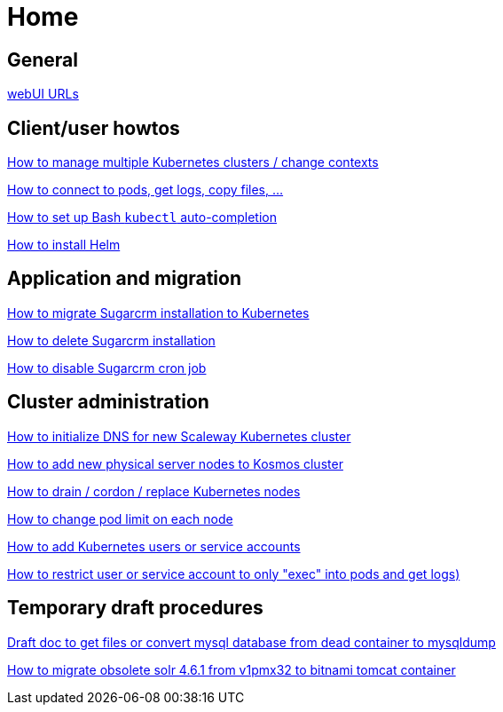 = Home

== General

https://github.com/inetprocess-sugar/k8s-doc/blob/main/webui_urls.adoc[webUI URLs]



== Client/user howtos

https://github.com/inetprocess-sugar/k8s-doc/blob/main/howto/howto_manage_multiple_cluster_contextes.adoc[How to manage multiple Kubernetes clusters / change contexts]

https://github.com/inetprocess-sugar/k8s-doc/blob/main/howto/howto_access_pods_list_exec_logs.adoc[How to connect to pods, get logs, copy files, …​]

https://github.com/inetprocess-sugar/k8s-doc/blob/main/howto/howto_bash_auto_completion.adoc[How to set up Bash `kubectl` auto-completion]

https://github.com/inetprocess-sugar/k8s-doc/blob/main/howto/howto_install_helm.adoc[How to install Helm]



== Application and migration

https://github.com/inetprocess-sugar/k8s-doc/blob/main/howto/howto_migrate_sugarcrm_kubernetes.adoc[How to migrate Sugarcrm installation to Kubernetes]

https://github.com/inetprocess-sugar/k8s-doc/blob/main/howto/howto_delete_sugarcrm_installation.adoc[How to delete Sugarcrm installation]

https://github.com/inetprocess-sugar/k8s-doc/blob/main/howto/howto_disable_sugarcrm_cronjob.adoc[How to disable Sugarcrm cron job]



== Cluster administration

https://github.com/inetprocess-sugar/k8s-doc/blob/main/howto/howto_init_dns_new_k8s_cluster.adoc[How to initialize DNS for new Scaleway Kubernetes cluster]

https://github.com/inetprocess-sugar/k8s-doc/blob/main/howto/howto_add_new_server_node_kosmos.adoc[How to add new physical server nodes to Kosmos cluster]

https://github.com/inetprocess-sugar/k8s-doc/blob/main/howto/howto_drain_cordon_replace_node.adoc[How to drain / cordon / replace Kubernetes nodes]

https://github.com/inetprocess-sugar/k8s-doc/blob/main/howto/howto_change%20pod_limit.adoc[How to change pod limit on each node]

https://github.com/inetprocess-sugar/k8s-doc/blob/main/howto/howto_add_service_account.adoc[How to add Kubernetes users or service accounts]

https://github.com/inetprocess-sugar/k8s-doc/blob/home_page/howto/howto_rbac_restrict_only_pod_exec.adoc[How to restrict user or service account to only "exec" into pods and get logs)]



== Temporary draft procedures

https://github.com/inetprocess-sugar/k8s-doc/blob/home_page/temp_draft_procedures/convert_mariadb_mysql.adoc[Draft doc to get files or convert mysql database from dead container to mysqldump]

https://github.com/inetprocess-sugar/k8s-doc/blob/home_page/temp_draft_procedures/migrate_solr_proxmox_k8s_tomcat.adoc[How to migrate obsolete solr 4.6.1 from v1pmx32 to bitnami tomcat container]
